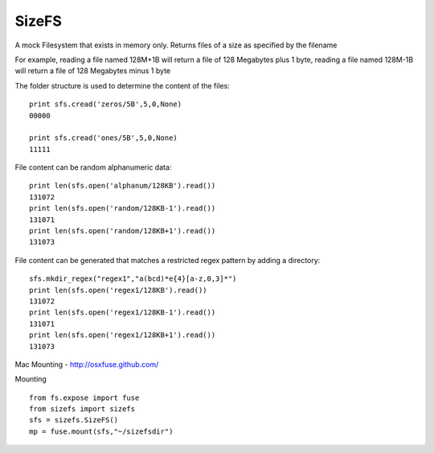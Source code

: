 SizeFS
===========

A mock Filesystem that exists in memory only. Returns files of a size as
specified by the filename

For example, reading a file named 128M+1B will return a file of 128 Megabytes
plus 1 byte, reading a file named 128M-1B will return a file of 128 Megabytes
minus 1 byte

::

The folder structure is used to determine the content of the files::

 print sfs.cread('zeros/5B',5,0,None)
 00000

 print sfs.cread('ones/5B',5,0,None)
 11111


File content can be random alphanumeric data::

 print len(sfs.open('alphanum/128KB').read())
 131072
 print len(sfs.open('random/128KB-1').read())
 131071
 print len(sfs.open('random/128KB+1').read())
 131073


File content can be generated that matches a restricted regex pattern by adding
a directory::

 sfs.mkdir_regex("regex1","a(bcd)*e{4}[a-z,0,3]*")
 print len(sfs.open('regex1/128KB').read())
 131072
 print len(sfs.open('regex1/128KB-1').read())
 131071
 print len(sfs.open('regex1/128KB+1').read())
 131073


Mac Mounting - http://osxfuse.github.com/

Mounting ::

 from fs.expose import fuse
 from sizefs import sizefs
 sfs = sizefs.SizeFS()
 mp = fuse.mount(sfs,"~/sizefsdir")
